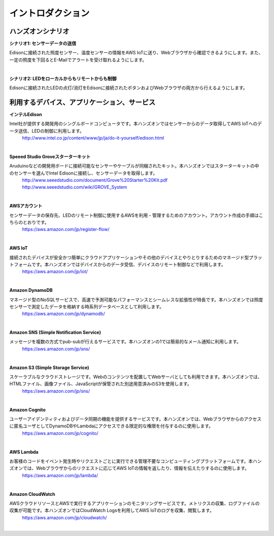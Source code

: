=======================
イントロダクション
=======================

ハンズオンシナリオ
==================

**シナリオ1: センサーデータの送信**

Edisonに接続された照度センサー、温度センサーの情報をAWS IoTに送り、Webブラウザから確認できるようにします。また、一定の照度を下回るとE-Mailでアラートを受け取れるようにします。

.. image:: images/scenario1.png

|

**シナリオ2: LEDをローカルからもリモートからも制御**

Edisonに接続されたLEDの点灯/消灯をEdisonに接続されたボタンおよびWebブラウザの両方から行えるようにします。

.. image:: images/scenario2.png



利用するデバイス、アプリケーション、サービス
============================================

**インテルEdison**

Intel社が提供する開発用のシングルボードコンピュータです。本ハンズオンではセンサーからのデータ取得してAWS IoTへのデータ送信、LEDの制御に利用します。
    http://www.intel.co.jp/content/www/jp/ja/do-it-yourself/edison.html

|

**Speeed Studio Groveスターターキット**

Aruduinoなどの開発用ボードに接続可能なセンサーやケーブルが同梱されたキット。本ハンズオンではスターターキットの中のセンサーを選んでIntel Edisonに接続し、センサーデータを取得します。
    http://www.seeedstudio.com/document/Grove%20Starter%20Kit.pdf http://www.seeedstudio.com/wiki/GROVE_System

|

**AWSアカウント**

センサーデータの保存先、LEDのリモート制御に使用するAWSを利用・管理するためのアカウント。アカウント作成の手順はこちらのとおりです。
    https://aws.amazon.com/jp/register-flow/

|

**AWS IoT**

接続されたデバイスが安全かつ簡単にクラウドアプリケーションやその他のデバイスとやりとりするためのマネージド型プラットフォームです。本ハンズオンではデバイスからのデータ受信、デバイスのリモート制御などで利用します。
    https://aws.amazon.com/jp/iot/

|

**Amazon DynamoDB**

マネージド型のNoSQLサービスで、高速で予測可能なパフォーマンスとシームレスな拡張性が特長です。本ハンズオンでは照度センサーで測定したデータを格納する時系列データベースとして利用します。
    https://aws.amazon.com/jp/dynamodb/

|

**Amazon SNS (Simple Notification Service)**

メッセージを複数の方式でpub-subが行えるサービスです。本ハンズオンの1では簡易的なメール通知に利用します。
    https://aws.amazon.com/jp/sns/

|

**Amazon S3 (Simple Storage Service)**

スケーラブルなクラウドストレージです。Webのコンテンツを配置してWebサーバとしても利用できます。本ハンズオンでは、HTMLファイル、画像ファイル、JavaScriptが保管された別途用意済みのS3を使用します。
    https://aws.amazon.com/jp/sns/

|

**Amazon Cognito**

ユーザーアイデンティティおよびデータ同期の機能を提供するサービスです。本ハンズオンでは、Webブラウザからのアクセスに匿名ユーザとしてDynamoDBやLambdaにアクセスできる限定的な権限を付与するのに使用します。
    https://aws.amazon.com/jp/cognito/

|

**AWS Lambda**

お客様のコードをイベント発生時やリクエストごとに実行できる管理不要なコンピューティングプラットフォームです。本ハンズオンでは、Webブラウザからのリクエストに応じてAWS IoTの情報を返したり、情報を伝えたりするのに使用します。
    https://aws.amazon.com/jp/lambda/

|

**Amazon CloudWatch**

AWSクラウドリソースとAWSで実行するアプリケーションのモニタリングサービスです。メトリクスの収集、ログファイルの収集が可能です。本ハンズオンではCloudWatch Logsを利用してAWS IoTのログを収集、閲覧します。
    https://aws.amazon.com/jp/cloudwatch/

|
